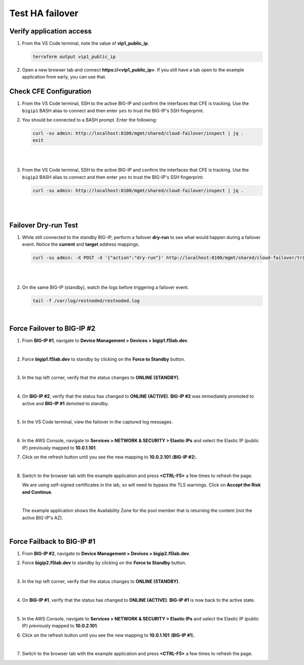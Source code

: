 Test HA failover
================================================================================

Verify application access
--------------------------------------------------------------------------------

#. From the VS Code terminal, note the value of **vip1_public_ip**.

   .. code-block:: bash

      terraform output vip1_public_ip

#. Open a new browser tab and connect  **https://<vip1_public_ip>**. If you still have a tab open to the example application from early, you can use that.


Check CFE Configuration
--------------------------------------------------------------------------------

#. From the VS Code terminal, SSH to the active BIG-IP and confirm the interfaces that CFE is tracking. Use the ``bigip1`` BASH alias to connect and then enter ``yes`` to trust the BIG-IP's SSH fingerprint.


#. You should be connected to a BASH prompt. Enter the following:

   .. code-block:: bash

      curl -su admin: http://localhost:8100/mgmt/shared/cloud-failover/inspect | jq .
      exit

   |

   .. image:: ./images/cfe-failover-ssh-bigip1.png
      :align: left

   |


#. From the VS Code terminal, SSH to the active BIG-IP and confirm the interfaces that CFE is tracking. Use the ``bigip2`` BASH alias to connect and then enter ``yes`` to trust the BIG-IP's SSH fingerprint.

   .. code-block:: bash

      curl -su admin: http://localhost:8100/mgmt/shared/cloud-failover/inspect | jq .

   |

   .. image:: ./images/cfe-failover-ssh-bigip2.png
      :align: left

   |

Failover Dry-run Test
--------------------------------------------------------------------------------

#. While still connected to the standby BIG-IP, perform a failover **dry-run** to see what would happen during a failover event. Notice the **current** and **target** address mappings.

   .. code-block:: bash

      curl -su admin: -X POST -d '{"action":"dry-run"}' http://localhost:8100/mgmt/shared/cloud-failover/trigger | jq .

   |

   .. image:: ./images/cfe-failover-dryrun.png
      :align: left

   |


#. On the same BIG-IP (standby), watch the logs before triggering a failover event.

   .. code-block:: bash

      tail -f /var/log/restnoded/restnoded.log

   .. image:: ./images/cfe-failover-logging-1.png
      :align: left

   |

Force Failover to BIG-IP #2
--------------------------------------------------------------------------------

#. From **BIG-IP #1**, navigate to **Device Management > Devices > bigip1.f5lab.dev**.

   .. image:: ./images/cfe-failover-devices-bigip1.png
      :align: left

   |

#. Force **bigip1.f5lab.dev** to standby by clicking on the **Force to Standby** button.

   .. image:: ./images/cfe-failover-force-standby-bigip1.png
      :align: left

   |

#. In the top left corner, verify that the status changes to **ONLINE (STANDBY)**.

   .. image:: ./images/cfe-failover-bigip1-standby.png
      :align: left

   |

#. On **BIG-IP #2**, verify that the status has changed to **ONLINE (ACTIVE)**. **BIG-IP #2** was immediately promoted to active and **BIG-IP #1** demoted to standby.

   .. image:: ./images/cfe-failover-bigip2-active.png
      :align: left

   |

#. In the VS Code terminal, view the failover in the captured log messages.

   .. image:: ./images/cfe-failover-logging-2.png
      :align: left

   |   

#. In the AWS Console, navigate to **Services > NETWORK & SECURITY > Elastic IPs** and select the Elastic IP (public IP) previously mapped to **10.0.1.101**.

#. Click on the refresh button until you see the new mapping to **10.0.2.101** (**BIG-IP #2**).

   .. image:: ./images/cfe-failover-verify-aws-1.png
      :align: left

   |

#. Switch to the browser tab with the example application and press **<CTRL-F5>** a few times to refresh the page.

   We are using self-signed certificates in the lab, so will need to bypass the TLS warnings. Click on **Accept the Risk and Continue**.

   .. image:: ./images/cfe-failover-verify-web-1.png
      :align: left

   |

   The example application shows the Availability Zone for the pool member that is returning the content (not the active BIG-IP's AZ).

   .. image:: ./images/cfe-failover-verify-web-2.png
      :align: left

   |


Force Failback to BIG-IP #1
--------------------------------------------------------------------------------

#. From **BIG-IP #2**, navigate to **Device Management > Devices > bigip2.f5lab.dev**.


#. Force **bigip2.f5lab.dev** to standby by clicking on the **Force to Standby** button.

   .. image:: ./images/cfe-failover-force-standby-bigip2.png
      :align: left

   |

#. In the top left corner, verify that the status changes to **ONLINE (STANDBY)**.

   .. image:: ./images/cfe-failover-bigip2-standby.png
      :align: left

   |

#. On **BIG-IP #1**, verify that the status has changed to **ONLINE (ACTIVE)**. **BIG-IP #1** is now back to the active state.

   .. image:: ./images/cfe-failover-bigip1-active.png
      :align: left

   |

#. In the AWS Console, navigate to **Services > NETWORK & SECURITY > Elastic IPs** and select the Elastic IP (public IP) previously mapped to **10.0.2.101**.

#. Click on the refresh button until you see the new mapping to **10.0.1.101** (**BIG-IP #1**).

   .. image:: ./images/cfe-failover-verify-aws-2.png
      :align: left
   
   |

#. Switch to the browser tab with the example application and press **<CTRL-F5>** a few times to refresh the page.

   .. image:: ./images/cfe-failover-verify-web-3.png
      :align: left

